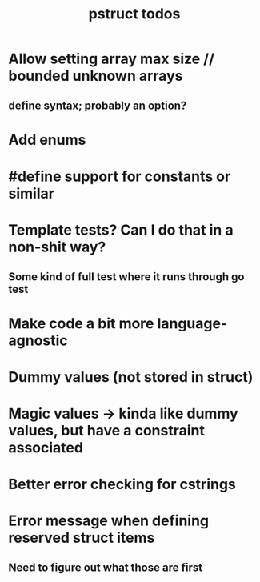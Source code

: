 #+TITLE: pstruct todos

* Allow setting array max size // bounded unknown arrays
** define syntax; probably an option?

* Add enums

* #define support for constants or similar

* Template tests? Can I do that in a non-shit way?
** Some kind of full test where it runs through go test

* Make code a bit more language-agnostic

* Dummy values (not stored in struct)

* Magic values -> kinda like dummy values, but have a constraint associated

* Better error checking for cstrings

* Error message when defining reserved struct items
** Need to figure out what those are first
